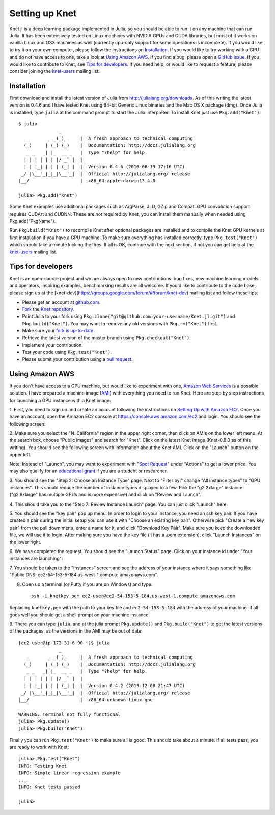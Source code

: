***************
Setting up Knet
***************

.. _GitHub issue: https://github.com/denizyuret/Knet.jl/issues
.. _knet-users: https://groups.google.com/forum/#!forum/knet-users

Knet.jl is a deep learning package implemented in Julia, so you should
be able to run it on any machine that can run Julia.  It has been
extensively tested on Linux machines with NVIDIA GPUs and CUDA
libraries, but most of it works on vanilla Linux and OSX machines as
well (currently cpu-only support for some operations is incomplete).
If you would like to try it on your own computer, please follow the
instructions on `Installation`_.  If you would like to try working
with a GPU and do not have access to one, take a look at `Using Amazon
AWS`_.  If you find a bug, please open a `GitHub issue`_.  If you
would like to contribute to Knet, see `Tips for developers`_.  If you
need help, or would like to request a feature, please consider joining
the knet-users_ mailing list.

.. _installation:

Installation
------------

First download and install the latest version of Julia from
`<http://julialang.org/downloads>`_.  As of this writing the latest
version is 0.4.6 and I have tested Knet using 64-bit Generic Linux
binaries and the Mac OS X package (dmg).  Once Julia is installed,
type ``julia`` at the command prompt to start the Julia interpreter.
To install Knet just use ``Pkg.add("Knet")``::

    $ julia
		   _
       _       _ _(_)_     |  A fresh approach to technical computing
      (_)     | (_) (_)    |  Documentation: http://docs.julialang.org
       _ _   _| |_  __ _   |  Type "?help" for help.
      | | | | | | |/ _` |  |
      | | |_| | | | (_| |  |  Version 0.4.6 (2016-06-19 17:16 UTC)
     _/ |\__'_|_|_|\__'_|  |  Official http://julialang.org/ release
    |__/                   |  x86_64-apple-darwin13.4.0

    julia> Pkg.add("Knet")

Some Knet examples use additional packages such as ArgParse, JLD, GZip
and Compat.  GPU convolution support requires CUDArt and CUDNN.  These
are not required by Knet, you can install them manually when needed
using Pkg.add("PkgName").

Run ``Pkg.build("Knet")`` to recompile Knet after optional packages
are installed and to compile the Knet GPU kernels at first
installation if you have a GPU machine.  To make sure everything has
installed correctly, type ``Pkg.test("Knet")`` which should take a
minute kicking the tires.  If all is OK, continue with the next
section, if not you can get help at the knet-users_ mailing list.

Tips for developers
-------------------

Knet is an open-source project and we are always open to new
contributions: bug fixes, new machine learning models and operators,
inspiring examples, benchmarking results are all welcome.  If you'd
like to contribute to the code base, please sign up at the
[knet-dev](https://groups.google.com/forum/#!forum/knet-dev) mailing
list and follow these tips:

* Please get an account at `github.com <https://www.github.com>`_.
* `Fork <https://help.github.com/articles/fork-a-repo>`_ the `Knet repository <https://github.com/denizyuret/Knet.jl>`_.
* Point Julia to your fork using ``Pkg.clone("git@github.com:your-username/Knet.jl.git")`` and ``Pkg.build("Knet")``.  You may want to remove any old versions with ``Pkg.rm("Knet")`` first.
* Make sure your `fork is up-to-date <https://help.github.com/articles/syncing-a-fork>`_.
* Retrieve the latest version of the master branch using ``Pkg.checkout("Knet")``.
* Implement your contribution.
* Test your code using ``Pkg.test("Knet")``.
* Please submit your contribution using a `pull request <https://help.github.com/articles/using-pull-requests>`_.

Using Amazon AWS
----------------

.. _Amazon Web Services: https://aws.amazon.com
.. _AMI: http://docs.aws.amazon.com/AWSEC2/latest/UserGuide/AMIs.html

If you don't have access to a GPU machine, but would like to
experiment with one, `Amazon Web Services`_ is a possible solution.  I
have prepared a machine image (AMI_) with everything you need to run
Knet.  Here are step by step instructions for launching a GPU instance
with a Knet image:

.. _Setting Up with Amazon EC2: https://docs.aws.amazon.com/AWSEC2/latest/UserGuide/get-set-up-for-amazon-ec2.html

1. First, you need to sign up and create an account following the
instructions on `Setting Up with Amazon EC2`_.  Once you have an
account, open the Amazon EC2 console at
https://console.aws.amazon.com/ec2 and login.  You should see the
following screen:

.. image:: images/aws01.png

2. Make sure you select the "N. California" region in the upper right
corner, then click on AMIs on the lower left menu.  At the search box,
choose "Public images" and search for "Knet".  Click on the latest
Knet image (Knet-0.8.0 as of this writing).  You should see the
following screen with information about the Knet AMI. Click on the
"Launch" button on the upper left.

.. image:: images/aws02.png

Note: Instead of "Launch", you may want to experiment with "`Spot
Request <https://aws.amazon.com/ec2/spot/pricing>`_" under "Actions"
to get a lower price.  You may also qualify for an `educational grant
<https://aws.amazon.com/grants>`_ if you are a student or researcher.

3. You should see the "Step 2: Choose an Instance Type" page.  Next to
"Filter by:" change "All instance types" to "GPU instances".  This
should reduce the number of instance types displayed to a few.  Pick
the "g2.2xlarge" instance ("g2.8xlarge" has multiple GPUs and is more
expensive) and click on "Review and Launch".

.. image:: images/aws03.png

4. This should take you to the "Step 7: Review Instance Launch"
page. You can just click "Launch" here:

.. image:: images/aws04.png

5. You should see the "key pair" pop up menu.  In order to login to
your instance, you need an ssh key pair.  If you have created a pair
during the initial setup you can use it with "Choose an existing key
pair". Otherwise pick "Create a new key pair" from the pull down menu,
enter a name for it, and click "Download Key Pair".  Make sure you
keep the downloaded file, we will use it to login.  After making sure
you have the key file (it has a .pem extension), click "Launch
Instances" on the lower right.

.. image:: images/aws05.png

6. We have completed the request.  You should see the "Launch Status"
page.  Click on your instance id under "Your instances are launching":

.. image:: images/aws06.png

7. You should be taken to the "Instances" screen and see the address
of your instance where it says something like "Public DNS:
ec2-54-153-5-184.us-west-1.compute.amazonaws.com".

.. image:: images/aws07.png
	   
8. Open up a terminal (or Putty if you are on Windows) and type::

    ssh -i knetkey.pem ec2-user@ec2-54-153-5-184.us-west-1.compute.amazonaws.com

Replacing ``knetkey.pem`` with the path to your key file and
``ec2-54-153-5-184`` with the address of your machine.  If all goes
well you should get a shell prompt on your machine instance.

9. There you can type ``julia``, and at the julia prompt
``Pkg.update()`` and ``Pkg.build("Knet")`` to get the latest versions
of the packages, as the versions in the AMI may be out of date::

    [ec2-user@ip-172-31-6-90 ~]$ julia
		   _
       _       _ _(_)_     |  A fresh approach to technical computing
      (_)     | (_) (_)    |  Documentation: http://docs.julialang.org
       _ _   _| |_  __ _   |  Type "?help" for help.
      | | | | | | |/ _` |  |
      | | |_| | | | (_| |  |  Version 0.4.2 (2015-12-06 21:47 UTC)
     _/ |\__'_|_|_|\__'_|  |  Official http://julialang.org/ release
    |__/                   |  x86_64-unknown-linux-gnu

    WARNING: Terminal not fully functional
    julia> Pkg.update()
    julia> Pkg.build("Knet")

Finally you can run ``Pkg.test("Knet")`` to make sure all is good.
This should take about a minute.  If all tests pass, you are ready to
work with Knet::

    julia> Pkg.test("Knet")
    INFO: Testing Knet
    INFO: Simple linear regression example
    ...
    INFO: Knet tests passed

    julia> 

